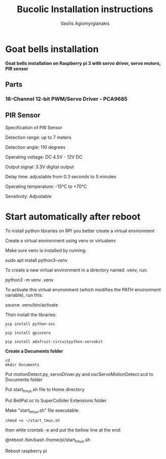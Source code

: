 #+Title: Bucolic Installation instructions

#+Author: Vasilis Agiomyrgianakis


* Goat bells installation

*Goat bells installation on Raspberry pi 3 with servo driver, servo motors, PIR sensor*

** Parts

*** 16-Channel 12-bit PWM/Servo Driver - PCA9685

** PIR Sensor

Specification of PIR Sensor

Detection range: up to 7 meters

Detection angle: 110 degrees

Operating voltage: DC 4.5V - 12V DC

Output signal: 3.3V digital output

Delay time: adjustable from 0.3 seconds to 5 minutes

Operating temperature: -15°C to +70°C

Sensitivity: Adjustable

* Start automatically after reboot

To install python libraries on RPI you better create a virtual environment

Create a virtual environment using venv or virtualenv

Make sure venv is installed by running:

sudo apt install python3-venv

To create a new virtual environment in a directory named .venv, run:

python3 -m venv .venv

To activate this virtual environment (which modifies the PATH environment
variable), run this:

source .venv/bin/activate

Then install the libraries:

#+NAME: shell
#+BEGIN_SRC shell
  pip install python-osc

  pip install gpiozero

  pip install adafruit-circuitpython-servokit
#+END_SRC



  *Create a Documents folder*

#+NAME: shell
#+BEGIN_SRC shell
    cd
    mkdir Documents
#+END_SRC

Put motionDetect.py, servoDriver.py and oscServoMotionDetect.scd to Documents folder

Put start_tmux.sh file to Home directory

Put BellPat.sc to SuperCollider Extensions folder

Make "start_tmux.sh" file executable:

#+NAME: shell
#+BEGIN_SRC shell
   chmod +x ~/start_tmux.sh
#+END_SRC


then wtite  crontab -e and put the bellow line at the end:

@reboot /bin/bash /home/pi/start_tmux.sh

Reboot raspberry pi
